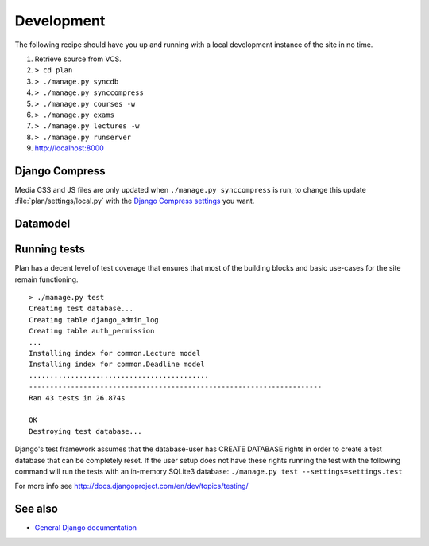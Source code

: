 Development
===========

The following recipe should have you up and running with a local development
instance of the site in no time.

#. Retrieve source from VCS.
#. ``> cd plan``
#. ``> ./manage.py syncdb``
#. ``> ./manage.py synccompress``
#. ``> ./manage.py courses -w``
#. ``> ./manage.py exams``
#. ``> ./manage.py lectures -w``
#. ``> ./manage.py runserver``
#. http://localhost:8000

Django Compress
---------------

Media CSS and JS files are only updated when ``./manage.py synccompress`` is
run, to change this update :file:`plan/settings/local.py` with the `Django
Compress settings <http://code.google.com/p/django-compress/wiki/Configuration>`_
you want.

Datamodel
---------

.. image:: images/data.png
   :target: ../images/data.png
   :width: 300px

Running tests
-------------

Plan has a decent level of test coverage that ensures that most of the building
blocks and basic use-cases for the site remain functioning.

::

    > ./manage.py test
    Creating test database...
    Creating table django_admin_log
    Creating table auth_permission
    ...
    Installing index for common.Lecture model
    Installing index for common.Deadline model
    ...........................................
    ----------------------------------------------------------------------
    Ran 43 tests in 26.874s

    OK
    Destroying test database...

Django's test framework assumes that the database-user has CREATE DATABASE
rights in order to create a test database that can be completely reset.  If the
user setup does not have these rights running the test with the following
command will run the tests with an in-memory SQLite3 database: ``./manage.py
test --settings=settings.test``

For more info see `<http://docs.djangoproject.com/en/dev/topics/testing/>`_

See also
--------
* `General Django documentation <http://docs.djangoproject.com/en/1.0/>`_
